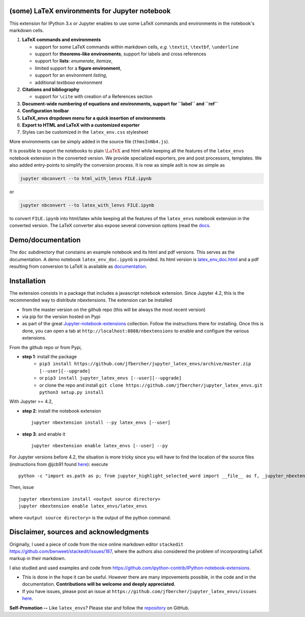(some) LaTeX environments for Jupyter notebook
==============================================

This extension for IPython 3.x or Jupyter enables to use some LaTeX
commands and environments in the notebook's markdown cells.

1. **LaTeX commands and environments**

   -  support for some LaTeX commands within markdown cells, *e.g.*
      ``\textit``, ``\textbf``, ``\underline``
   -  support for **theorems-like environments**, support for labels and
      cross references
   -  support for **lists**: *enumerate, itemize*,
   -  limited support for a **figure environment**,
   -  support for an environment *listing*,
   -  additional *textboxa* environment

2. **Citations and bibliography**

   -  support for ``\cite`` with creation of a References section

3. **Document-wide numbering of equations and environments, support for
   ``\label`` and ``\ref``**
4. **Configuration toolbar**
5. **LaTeX\_envs dropdown menu for a quick insertion of environments**
6. **Export to HTML and LaTeX with a customized exporter**
7. Styles can be customized in the ``latex_env.css`` stylesheet

More environments can be simply added in the source file
(``thmsInNb4.js``).

It is possible to export the notebooks to plain :math:`\LaTeX` and html
while keeping all the features of the ``latex_envs`` notebook extension
in the converted version. We provide specialized exporters, pre and post
processors, templates. We also added entry-points to simplify the
conversion process. It is now as simple asIt is now as simple as

.. code:: bash

    jupyter nbconvert --to html_with_lenvs FILE.ipynb

or

.. code:: bash

    jupyter nbconvert --to latex_with_lenvs FILE.ipynb

to convert ``FILE.ipynb`` into html/latex while keeping all the features
of the ``latex_envs`` notebook extension in the converted version. The
LaTeX converter also expose several conversion options (read the
`docs <https://rawgit.com/jfbercher/jupyter_latex_envs/master/src/latex_envs/static/doc/latex_envs_doc.html>`__.


Demo/documentation
==================

The ``doc`` subdirectory that constains an example notebook and its html
and pdf versions. This serves as the documentation. A demo notebook
``latex_env_doc.ipynb`` is provided. Its html version is
`latex\_env\_doc.html <https://rawgit.com/jfbercher/jupyter_latex_envs/master/src/latex_envs/static/doc/latex_env_doc.html>`__
and a pdf resulting from conversion to LaTeX is available as
`documentation <https://rawgit.com/jfbercher/jupyter_latex_envs/master/src/latex_envs/static/doc/documentation.pdf>`__.


Installation
============

The extension consists in a package that includes a javascript notebook
extension. Since Jupyter 4.2, this is the recommended way to distribute
nbextensions. The extension can be installed

-  from the master version on the github repo (this will be always the
   most recent version)
-  via pip for the version hosted on Pypi
-  as part of the great
   `Jupyter-notebook-extensions <https://github.com/ipython-contrib/Jupyter-notebook-extensions>`__
   collection. Follow the instructions there for installing. Once this
   is done, you can open a tab at ``http://localhost:8888/nbextensions``
   to enable and configure the various extensions.


From the github repo or from Pypi,

-  **step 1**: install the package
    -  ``pip3 install https://github.com/jfbercher/jupyter_latex_envs/archive/master.zip [--user][--upgrade]``
    -   or ``pip3 install jupyter_latex_envs [--user][--upgrade]``
    -   or clone the repo and install ``git clone https://github.com/jfbercher/jupyter_latex_envs.git python3 setup.py install``


With Jupyter >= 4.2,

-  **step 2**: install the notebook extension

   ::

       jupyter nbextension install --py latex_envs [--user]

-  **step 3**: and enable it

   ::

       jupyter nbextension enable latex_envs [--user] --py

For Jupyter versions before 4.2, the situation is more tricky since you
will have to find the location of the source files (instructions from
@jcb91 found
`here <https://github.com/jcb91/jupyter_highlight_selected_word>`__):
execute

::

    python -c "import os.path as p; from jupyter_highlight_selected_word import __file__ as f, _jupyter_nbextension_paths as n; print(p.normpath(p.join(p.dirname(f), n()[0]['src'])))"

Then, issue

::

    jupyter nbextension install <output source directory>
    jupyter nbextension enable latex_envs/latex_envs

where ``<output source directory>`` is the output of the python command.

Disclaimer, sources and acknowledgments
=======================================

Originally, I used a piece of code from the nice online markdown editor
``stackedit`` https://github.com/benweet/stackedit/issues/187, where the
authors also considered the problem of incorporating LaTeX markup in
their markdown.

I also studied and used examples and code from
https://github.com/ipython-contrib/IPython-notebook-extensions.

-  This is done in the hope it can be useful. However there are many
   impovements possible, in the code and in the documentation.
   **Contributions will be welcome and deeply appreciated.**

-  If you have issues, please post an issue at
   ``https://github.com/jfbercher/jupyter_latex_envs/issues``
   `here <https://github.com/jfbercher/jupyter_latex_envs/issues>`__.

**Self-Promotion --** Like ``latex_envs``? Please star and follow the
`repository <https://github.com/jfbercher/jupyter_latex_envs>`__ on
GitHub.
